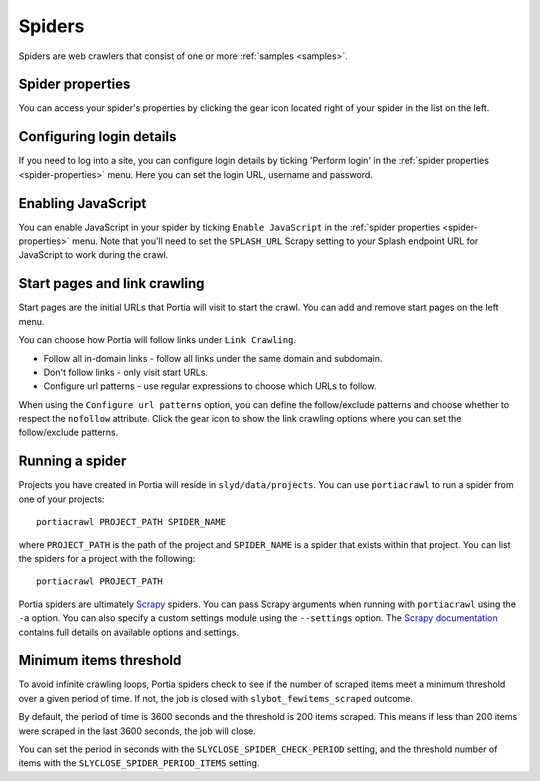 .. _spiders:

=======
Spiders
=======

Spiders are web crawlers that consist of one or more :ref:`samples <samples>`.

.. _spider-properties:

Spider properties
=================

You can access your spider's properties by clicking the gear icon located right of your spider in the list on the left.

Configuring login details
=========================

If you need to log into a site, you can configure login details by ticking 'Perform login' in the :ref:`spider properties <spider-properties>` menu. Here you can set the login URL, username and password.

Enabling JavaScript
===================

You can enable JavaScript in your spider by ticking ``Enable JavaScript`` in the :ref:`spider properties <spider-properties>` menu. Note that you'll need to set the ``SPLASH_URL`` Scrapy setting to your Splash endpoint URL for JavaScript to work during the crawl.

Start pages and link crawling
=============================

Start pages are the initial URLs that Portia will visit to start the crawl. You can add and remove start pages on the left menu.

You can choose how Portia will follow links under ``Link Crawling``.

* Follow all in-domain links - follow all links under the same domain and subdomain.
* Don't follow links - only visit start URLs.
* Configure url patterns - use regular expressions to choose which URLs to follow.

When using the ``Configure url patterns`` option, you can define the follow/exclude patterns and choose whether to respect the ``nofollow`` attribute. Click the gear icon to show the link crawling options where you can set the follow/exclude patterns.

.. _running-spider:

Running a spider
================

Projects you have created in Portia will reside in ``slyd/data/projects``. You can use ``portiacrawl`` to run a spider from one of your projects::

    portiacrawl PROJECT_PATH SPIDER_NAME

where ``PROJECT_PATH`` is the path of the project and ``SPIDER_NAME`` is a spider that exists within that project. You can list the spiders for a project with the following::

    portiacrawl PROJECT_PATH

Portia spiders are ultimately `Scrapy <http://scrapy.org>`_ spiders. You can pass Scrapy arguments when running with ``portiacrawl`` using the ``-a`` option. You can also specify a custom settings module using the ``--settings`` option. The `Scrapy documentation <http://doc.scrapy.org/en/latest>`_ contains full details on available options and settings.

Minimum items threshold
=======================

To avoid infinite crawling loops, Portia spiders check to see if the number of scraped items meet a minimum threshold over a given period of time. If not, the job is closed with ``slybot_fewitems_scraped`` outcome.

By default, the period of time is 3600 seconds and the threshold is 200 items scraped. This means if less than 200 items were scraped in the last 3600 seconds, the job will close.

You can set the period in seconds with the ``SLYCLOSE_SPIDER_CHECK_PERIOD`` setting, and the threshold number of items with the ``SLYCLOSE_SPIDER_PERIOD_ITEMS`` setting.

